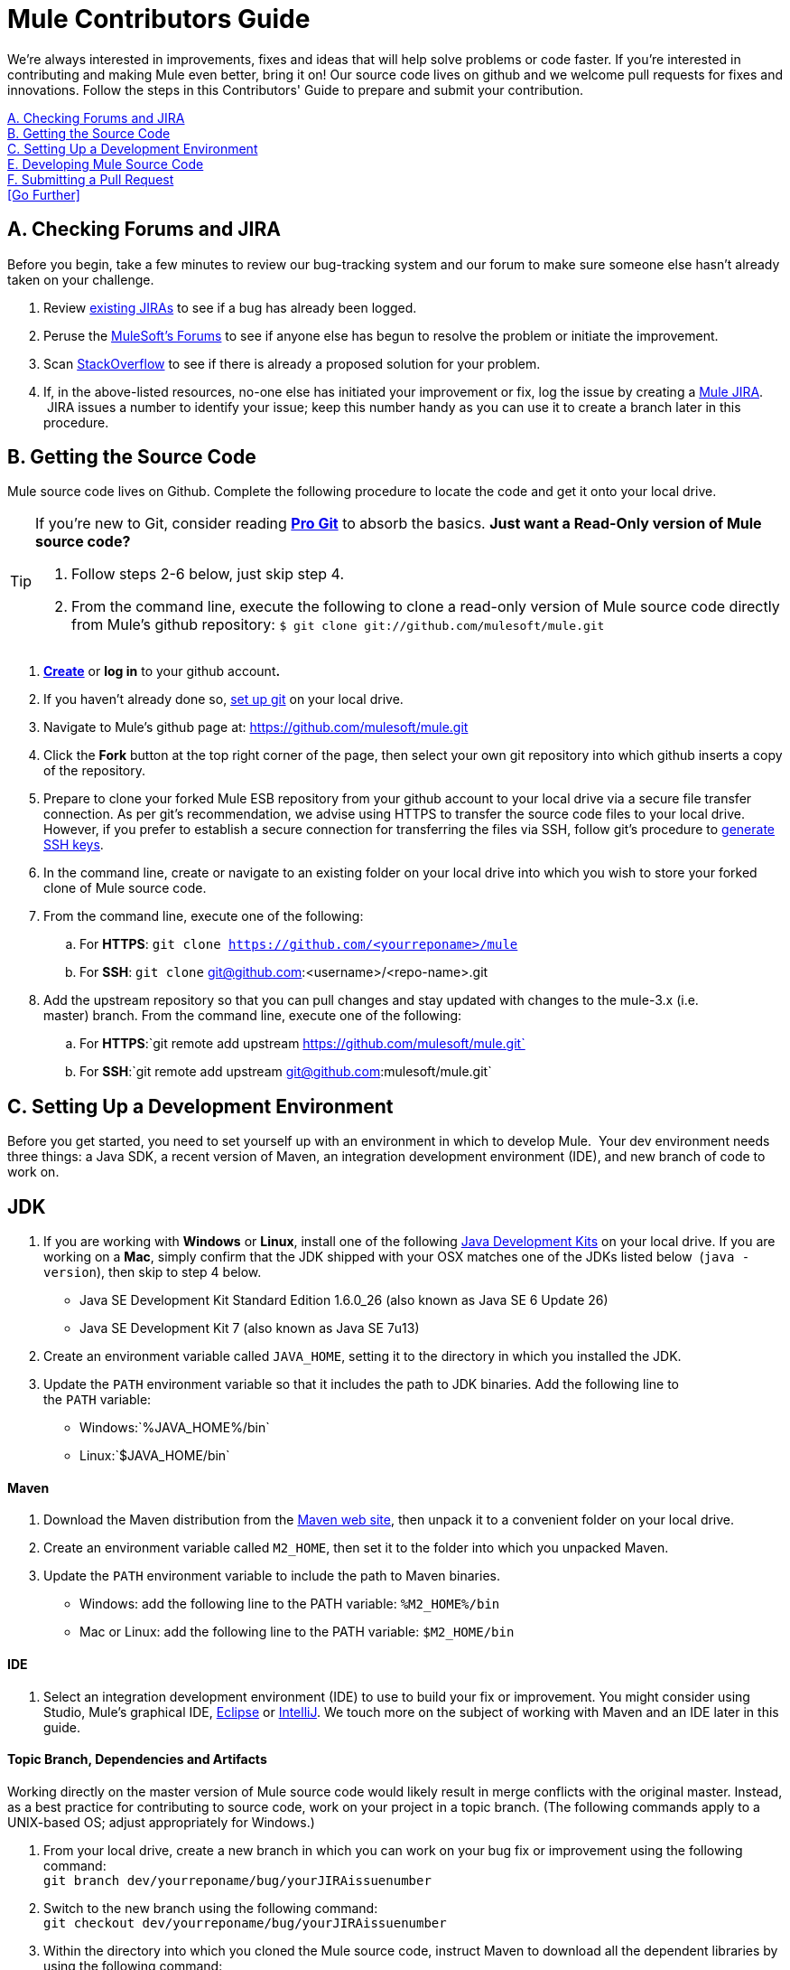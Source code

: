 = Mule Contributors Guide 

We're always interested in improvements, fixes and ideas that will help solve problems or code faster. If you're interested in contributing and making Mule even better, bring it on! Our source code lives on github and we welcome pull requests for fixes and innovations. Follow the steps in this Contributors' Guide to prepare and submit your contribution.

<<A. Checking Forums and JIRA>> +
<<B. Getting the Source Code>> +
<<C. Setting Up a Development Environment>> +
<<E. Developing Mule Source Code>> +
<<F. Submitting a Pull Request>> +
<<Go Further>>

== A. Checking Forums and JIRA

Before you begin, take a few minutes to review our bug-tracking system and our forum to make sure someone else hasn't already taken on your challenge.

. Review link:http://www.mulesoft.org/jira/browse/MULE[existing JIRAs] to see if a bug has already been logged.
. Peruse the link:http://forums.mulesoft.com[MuleSoft's Forums] to see if anyone else has begun to resolve the problem or initiate the improvement.
. Scan link:http://stackoverflow.com/questions/tagged/mule[StackOverflow] to see if there is already a proposed solution for your problem.  +
. If, in the above-listed resources, no-one else has initiated your improvement or fix, log the issue by creating a link:http://www.mulesoft.org/jira/browse/MULE[Mule JIRA].  JIRA issues a number to identify your issue; keep this number handy as you can use it to create a branch later in this procedure.

== B. Getting the Source Code

Mule source code lives on Github. Complete the following procedure to locate the code and get it onto your local drive.

[TIP]
====
If you're new to Git, consider reading *link:http://git-scm.com/book[Pro Git]* to absorb the basics.
*Just want a Read-Only version of Mule source code?*

. Follow steps 2-6 below, just skip step 4.
. From the command line, execute the following to clone a read-only version of Mule source code directly from Mule's github repository: `$ git clone git://github.com/mulesoft/mule.git`
====

. *link:https://help.github.com/articles/signing-up-for-a-new-github-account[Create]* or *log in* to your github account**. **
. If you haven't already done so, link:https://help.github.com/articles/set-up-git[set up git] on your local drive.
. Navigate to Mule's github page at: link:https://github.com/mulesoft/mule.git[https://github.com/mulesoft/mule.git]
. Click the *Fork* button at the top right corner of the page, then select your own git repository into which github inserts a copy of the repository.
. Prepare to clone your forked Mule ESB repository from your github account to your local drive via a secure file transfer connection. As per git's recommendation, we advise using HTTPS to transfer the source code files to your local drive. However, if you prefer to establish a secure connection for transferring the files via SSH, follow git's procedure to link:https://help.github.com/articles/generating-ssh-keys[generate SSH keys].
. In the command line, create or navigate to an existing folder on your local drive into which you wish to store your forked clone of Mule source code.
. From the command line, execute one of the following: +
.. For *HTTPS*: `git clone https://github.com/<yourreponame>/mule`
.. For *SSH*: `git clone` git@github.com:<username>/<repo-name>.git
. Add the upstream repository so that you can pull changes and stay updated with changes to the mule-3.x (i.e. master) branch. From the command line, execute one of the following: +
.. For *HTTPS*:`git remote add upstream https://github.com/mulesoft/mule.git`
.. For *SSH*:`git remote add upstream git@github.com:mulesoft/mule.git`

== C. Setting Up a Development Environment

Before you get started, you need to set yourself up with an environment in which to develop Mule.  Your dev environment needs three things: a Java SDK, a recent version of Maven, an integration development environment (IDE), and new branch of code to work on.

== JDK

. If you are working with *Windows* or *Linux*, install one of the following link:http://www.oracle.com/technetwork/java/javase/downloads/index.html[Java Development Kits] on your local drive. If you are working on a *Mac*, simply confirm that the JDK shipped with your OSX matches one of the JDKs listed below  (`java -version`), then skip to step 4 below. +
* Java SE Development Kit Standard Edition 1.6.0_26 (also known as Java SE 6 Update 26)
* Java SE Development Kit 7 (also known as Java SE 7u13)
. Create an environment variable called `JAVA_HOME`, setting it to the directory in which you installed the JDK. 
. Update the `PATH` environment variable so that it includes the path to JDK binaries. Add the following line to the `PATH` variable: +
* Windows:`%JAVA_HOME%/bin`
* Linux:`$JAVA_HOME/bin`

==== Maven

. Download the Maven distribution from the link:http://maven.apache.org/download.cgi[Maven web site], then unpack it to a convenient folder on your local drive. 
. Create an environment variable called `M2_HOME`, then set it to the folder into which you unpacked Maven. 
. Update the `PATH` environment variable to include the path to Maven binaries.  +
* Windows: add the following line to the PATH variable: `%M2_HOME%/bin`
* Mac or Linux: add the following line to the PATH variable: `$M2_HOME/bin`

==== IDE

. Select an integration development environment (IDE) to use to build your fix or improvement. You might consider using Studio, Mule's graphical IDE, link:http://www.eclipse.org/downloads/[Eclipse] or link:http://www.jetbrains.com/idea/download/[IntelliJ]. We touch more on the subject of working with Maven and an IDE later in this guide. 

==== Topic Branch, Dependencies and Artifacts

Working directly on the master version of Mule source code would likely result in merge conflicts with the original master. Instead, as a best practice for contributing to source code, work on your project in a topic branch. (The following commands apply to a UNIX-based OS; adjust appropriately for Windows.)

. From your local drive, create a new branch in which you can work on your bug fix or improvement using the following command: +
`git branch dev/yourreponame/bug/yourJIRAissuenumber`
. Switch to the new branch using the following command:  +
`git checkout dev/yourreponame/bug/yourJIRAissuenumber`
. Within the directory into which you cloned the Mule source code, instruct Maven to download all the dependent libraries by using the following command:  +
`mvn -DskipTests install` +
Note that if this is your first time using Maven, the download make take several minutes to complete.
. If you are using Mac or Linux, skip to the next step. In Windows, Maven stores the libraries in the .m2 repository in your home directory.  For example, `C:\Documents and Settings\<username>\.m2\repository`.  Because Java RMI tests fail where a directory name includes spaces, you must move the Maven local repository to a directory with a name that _does not_ include spaces, such as `%M2_HOME%/conf `or `%USERPROFILE%/.m2`
. If you are using a *Mac OS*, examine the contents of the `$JAVA_HOME/jre/lib/security` directory to confirm that the following two files are present:

* `local_policy.jar`
* `US_export_policy.jar` +

+
These two files prevent any problems regarding cryptology. If not present, download the link:http://www.oracle.com/technetwork/java/javase/downloads/jce-6-download-429243.html[Java Cryptology Extension (JCE) Unlimited Strength Jurisdiction Policy Files 6.0], then copy the files into the `security` directory identified above.

== E. Developing Mule Source Code

Now that you're all set with a local development environment and your own branch of Mule source code, you're ready get kicking! The following steps briefly outline the development lifecycle to follow to develop and commit your changes in preparation for submission.

. Review link:/mule-contributors-guide/v/3.4/working-with-an-ide[Working with an IDE] and link:/mule-contributors-guide/v/3.4/working-with-maven[Working with Maven] to learn more about how to work in your newly set up development environment.
. Review the link:/mule-contributors-guide/v/3.4/mule-coding-conventions[Mule Coding Conventions] documentation to ensure you adhere to source code standards, thus increasing the likelihood that your changes will be merged with the mule-3.x (i.e. master) source code.
. Import the Mule source code project into your IDE, then work on your changes, fixes or improvements. 
. Debug and test your  local version, resolving any issues that arise. 
. Save your changes locally.
. Prepare your changes for a Pull Request by first squashing your changes into a single commit on your branch using the following command:  +
`git rebase i mule3.x`
. Push your squashed commit to your branch on your github repository. Refer to http://git-scm.com/book/en/Git-Basics-Recording-Changes-to-the-Repository[Git's documentation] for details on how to commit your changes.
. Regularly update your branch with any changes or fixes applied to the mule-3.x branch. Refer to <<Updating Your Branch>> below.

=== Updating Your Branch

To ensure that your cloned version of Mule source code remains up-to-date with any changes to the mule-3.x (i.e. master) branch, regularly update your branch to rebase off the latest version of the master.  

. Pull the latest changes from the "upstream" master mule-3.x branch using the following commands: +
`git fetch upstreamgit fetch upstream --tags`
. Ensure you are working with the master branch using the following command: +
`git checkout mule-3.x`
. Merge the latest changes and updates from the master branch to your topic branch using the following command: +
`git merge upstream/mule-3.x`
. Push any changes to the master to your forked clone using the following commands: +
`git push origin mule-3.x` +
`git push origin --tags`
. Access your topic branch once again (to continue coding) using the following command: +
`git checkout dev/yourreponame/bug/yourJIRAissuenumber`
. Rebase your branch from the latest version of the master branch using the following command: +
`git rebase mule-3.x`
. Resolve any conflicts on your topic branch that may appear as a result of the changes to mule-3.x (i.e. master).
. Push the newly-rebased branch back to your fork on your git repository using the following command: +
`git push origin dev/yourreponame/bug/yourJIRAissuenumber -f` +
 +

== F. Submitting a Pull Request

Ready to submit your patch for review and merging? Initiate a pull request in github!

. Review the link:http://www.mulesoft.org/legal/contributor-agreement.html[MuleSoft Contributors' Agreement].
. From the repo of your branch, click the *Pull Request* button.
. In the *Pull Request Preview* dialog, enter a title and optional description of your changes, review the commits that form part of your pull request, then click *Send Pull Request*.  (Refer to link:https://help.github.com/articles/using-pull-requests[github's detailed instructions] for submitting a pull request.)
. Mule's core dev team reviews the pull request and may initiate discussion or ask questions about your changes in a *Pull Request Discussion*. The team can then merge your commits with the master where appropriate. +
. If you have made changes or corrections to your commit _after_ having submitted the pull request, go back to the Pull Request page and update the *Commit Range* (via the *Commits* tab), rather than submitting a new pull request. 

== See Also

* Rather than adjusting source code, you may wish to extend Mule by creating custom components. Refer to link:/mule-user-guide/v/3.4/extending[Extending] for more details.
* Beyond creating custom components, you can extend Mule even further using our link:/anypoint-connector-devkit/v/3.4[Anypoint Connector DevKit].

